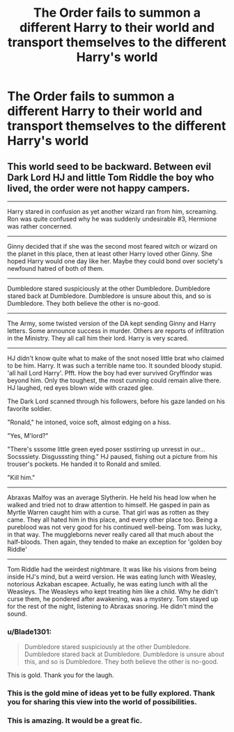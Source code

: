 #+TITLE: The Order fails to summon a different Harry to their world and transport themselves to the different Harry's world

* The Order fails to summon a different Harry to their world and transport themselves to the different Harry's world
:PROPERTIES:
:Author: Wazzurp7294
:Score: 75
:DateUnix: 1622245500.0
:DateShort: 2021-May-29
:FlairText: Prompt
:END:

** This world seed to be backward. Between evil Dark Lord HJ and little Tom Riddle the boy who lived, the order were not happy campers.

--------------

Harry stared in confusion as yet another wizard ran from him, screaming. Ron was quite confused why he was suddenly undesirable #3, Hermione was rather concerned.

--------------

Ginny decided that if she was the second most feared witch or wizard on the planet in this place, then at least other Harry loved other Ginny. She hoped Harry would one day like her. Maybe they could bond over society's newfound hatred of both of them.

--------------

Dumbledore stared suspiciously at the other Dumbledore. Dumbledore stared back at Dumbledore. Dumbledore is unsure about this, and so is Dumbledore. They both believe the other is no-good.

--------------

The Army, some twisted version of the DA kept sending Ginny and Harry letters. Some announce success in murder. Others are reports of infiltration in the Ministry. They all call him their lord. Harry is very scared.

--------------

HJ didn't know quite what to make of the snot nosed little brat who claimed to be him. Harry. It was such a terrible name too. It sounded bloody stupid. 'all hail Lord Harry'. Pfft. How the boy had ever survived Gryffindor was beyond him. Only the toughest, the most cunning could remain alive there. HJ laughed, red eyes blown wide with crazed glee.

The Dark Lord scanned through his followers, before his gaze landed on his favorite soldier.

"Ronald," he intoned, voice soft, almost edging on a hiss.

"Yes, M'lord?"

"There's sssome little green eyed poser ssstirring up unresst in our... Socsssiety. Disgusssting thing." HJ paused, fishing out a picture from his trouser's pockets. He handed it to Ronald and smiled.

"Kill him."

--------------

Abraxas Malfoy was an average Slytherin. He held his head low when he walked and tried not to draw attention to himself. He gasped in pain as Myrtle Warren caught him with a curse. That girl was as rotten as they came. They all hated him in this place, and every other place too. Being a pureblood was not very good for his continued well-being. Tom was lucky, in that way. The muggleborns never really cared all that much about the half-bloods. Then again, they tended to make an exception for 'golden boy Riddle'

--------------

Tom Riddle had the weirdest nightmare. It was like his visions from being inside HJ's mind, but a weird version. He was eating lunch with Weasley, notorious Azkaban escapee. Actually, he was eating lunch with all the Weasleys. The Weasleys who kept treating him like a child. Why he didn't curse them, he pondered after awakening, was a mystery. Tom stayed up for the rest of the night, listening to Abraxas snoring. He didn't mind the sound.
:PROPERTIES:
:Author: thatonewiththecookie
:Score: 50
:DateUnix: 1622250145.0
:DateShort: 2021-May-29
:END:

*** u/Blade1301:
#+begin_quote
  Dumbledore stared suspiciously at the other Dumbledore. Dumbledore stared back at Dumbledore. Dumbledore is unsure about this, and so is Dumbledore. They both believe the other is no-good.
#+end_quote

This is gold. Thank you for the laugh.
:PROPERTIES:
:Author: Blade1301
:Score: 41
:DateUnix: 1622257786.0
:DateShort: 2021-May-29
:END:


*** This is the gold mine of ideas yet to be fully explored. Thank you for sharing this view into the world of possibilities.
:PROPERTIES:
:Author: Wazzurp7294
:Score: 7
:DateUnix: 1622261632.0
:DateShort: 2021-May-29
:END:


*** This is amazing. It would be a great fic.
:PROPERTIES:
:Author: Key-Leopard-3618
:Score: 6
:DateUnix: 1622267617.0
:DateShort: 2021-May-29
:END:
